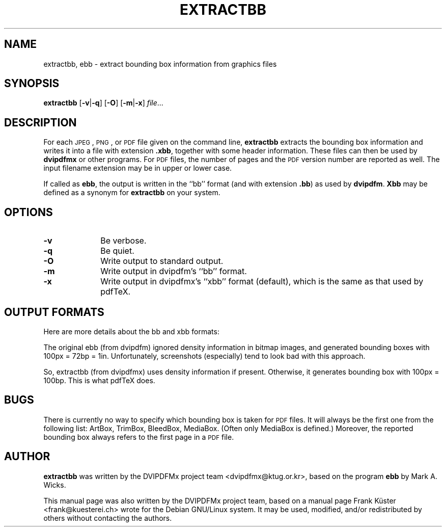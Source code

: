 .TH "EXTRACTBB" "1" "20 April 2012" "20120420" "DVIPDFMx"
.PP 
.SH "NAME" 
extractbb, ebb \- extract bounding box information from graphics files
.PP 
.SH "SYNOPSIS" 
.PP
.B extractbb
.RB [ \-v | \-q ]
.RB [ \-O ]
.RB [ \-m | \-x ]
.IR file \&.\&.\&.
.PP 
.SH "DESCRIPTION" 
.PP 
For each
.SM JPEG\c
,
.SM PNG\c
, or
.SM PDF
file given on the command line,
.B extractbb
extracts the bounding box information and writes it into a file with extension
.BR .xbb ,
together with some header information. These files can then be used by
.B dvipdfmx
or other programs. For
.SM PDF
files, the number of pages and the
.SM PDF
version number are reported as well.
The input filename extension may be in upper or lower case.
.PP
If called as
.BR ebb ,
the output is written in the ``bb'' format (and with extension
.BR .bb )
as used by
.BR dvipdfm .
.B Xbb
may be defined as a synonym for
.B extractbb
on your system.
.PP
.SH "OPTIONS" 
.PD 0
.TP 10
.B -v
Be verbose.
.TP
.B -q
Be quiet.
.TP
.B -O
Write output to standard output.
.TP
.B -m
Write output in dvipdfm's ``bb'' format.
.TP
.B -x
Write output in dvipdfmx's ``xbb'' format (default), which is the same
as that used by pdfTeX.
.PD
.PP
.SH "OUTPUT FORMATS"
.PP
Here are more details about the bb and xbb formats:
.PP
The original ebb (from dvipdfm) ignored density information in bitmap
images, and generated bounding boxes with 100px = 72bp = 1in.
Unfortunately, screenshots (especially) tend to look bad with this
approach.
.PP
So, extractbb (from dvipdfmx) uses density information if present.
Otherwise, it generates bounding box with 100px = 100bp.  This is what
pdfTeX does.
.SH "BUGS"
.PP
There is currently no way to specify which bounding box is taken
for
.SM PDF
files. It will always be the first one from the following
list: ArtBox, TrimBox, BleedBox, MediaBox. (Often only MediaBox
is defined.) Moreover, the reported bounding box always refers
to the first page in a
.SM PDF
file.
.PP
.SH "AUTHOR" 
.PP 
\fBextractbb\fP was written by the DVIPDFMx project team
<dvipdfmx@ktug.or.kr>, based on the program \fBebb\fP by Mark A. Wicks.
.PP 
This manual page was also written by the DVIPDFMx project team,
based on a manual page Frank K\[:u]ster <frank@kuesterei\&.ch>
wrote for the Debian GNU/Linux system\&. 
It may be used, modified, and/or redistributed by others without
contacting the authors\&.
